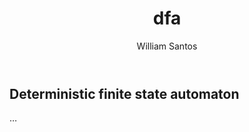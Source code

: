 #+TITLE:  dfa
#+AUTHOR: William Santos
#+EMAIL:  w@wsantos.net

#+ID:       cltk.lexical.dfa
#+LANGUAGE: en
#+STARTUP:  showall


** Deterministic finite state automaton
...
